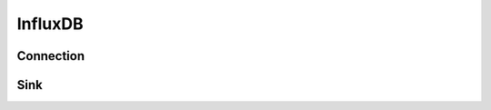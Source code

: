 InfluxDB
===========

Connection
----------
.. py:currentmodule:: bspump
.. py:class:: InfluxDBConnection()

Sink
----------
.. py:currentmodule:: bspump
.. py:class:: InfluxDBSink()
